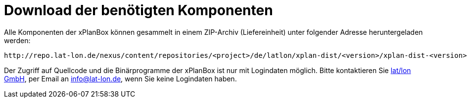 Download der benötigten Komponenten
===================================

Alle Komponenten der xPlanBox können gesammelt in einem ZIP-Archiv
(Liefereinheit) unter folgender Adresse heruntergeladen werden:

[source,text]
----
http://repo.lat-lon.de/nexus/content/repositories/<project>/de/latlon/xplan-dist/<version>/xplan-dist-<version>-<environment>.zip
----

Der Zugriff auf Quellcode und die Binärprogramme der xPlanBox ist nur
mit Logindaten möglich. Bitte kontaktieren Sie
http://www.lat-lon.de[lat/lon GmbH], per Email an info@lat-lon.de, wenn
Sie keine Logindaten haben.
